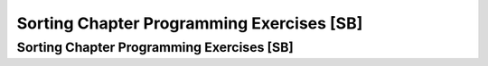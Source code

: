 .. This file is part of the OpenDSA eTextbook project. See
.. http://algoviz.org/OpenDSA for more details.
.. Copyright (c) 2012-2013 by the OpenDSA Project Contributors, and
.. distributed under an MIT open source license.

.. avmetadata::
   :author: Sally Hamouda and Cliff Shaffer
   :requires: Sorting; InsertionSort; BubbleSort; SelectionSort; MergeSort
   :topic: Sorting

Sorting Chapter Programming Exercises [SB]
==========================================

Sorting Chapter Programming Exercises [SB]
------------------------------------------

.. todo::
   :type: Coding Exercise

   Rewrite the Insertion Sort algorithm to sort the records in
   descending order.

.. todo::
   :type: Coding Exercise

   Revise Insertion Sort to use the shift approach described in
   Module :numref:`<SortOpt>`.
   Compare the time required by this implementation to the original
   version.

.. todo::
   :type: Coding Exercise

   Write an Insertion Sort implementation for integer key values.
   However, here's the catch:
   The input is a stack (**not** an array), and the only variables
   that your algorithm may use are a fixed number of integers and a
   fixed number of stacks.
   The algorithm should return a stack containing the records in
   sorted order (with the least value being at the top of the stack).
   Your algorithm should be :math:`Thetantwo` in the worst case.

.. todo::
   :type: Coding Exercise

   Our implementation for the Selection Sort algorithm does not check
   to see if the :math:`i` th record is already in the :math:`i` th
   position; that is, it might perform unnecessary swaps.
   Modify the implementation so that it does not make unnecessary
   swaps.
   What is your prediction regarding whether this modification
   actually improves the running time?
   Compare the actual running times of the original Selection Sort and
   the modified implementation. Which one is actually faster in the
   average case?

.. todo::
   :type: Coding Exercise

   During each pass of Bubble Sort, the largest element is moved
   to the rightmost position of the array. Modify the Bubble Sort
   implementation so that in each pass, the smallest element is
   moved to the leftmost position of the array. At the end, the array
   should still be sorted in ascending order.

.. todo::
   :type: Coding Exercise

   The Selection Sort algorithm selects from the smallest value
   (putting it in the leftmost position) to the largest. Modify the
   implementation so that it begins by putting the largest value in
   the rightmost position, and works down to the smallest.

.. todo::
   :type: Coding Exercise

   Write a version of Mergesort that takes as input a linked list, and
   outputs a linked list with the values in sorted order. Your
   algorithm should not allocate additional linked lists or link
   nodes.

.. todo::
   :type: Coding Exercise

   Modify Quicksort to find the smallest :math:`k`
   values in an array of records.
   Your output should be the array modified so that the :math:`k`
   smallest values are sorted in the first :math:`k` positions of the
   array.
   Your algorithm should do the minimum amount of work necessary, that
   is, no more of the array than necessary should be sorted.

